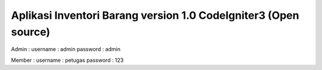 ###################
Aplikasi Inventori Barang version 1.0 CodeIgniter3 (Open source)
###################

Admin :
username : admin
password : admin

Member :
username : petugas
password : 123



